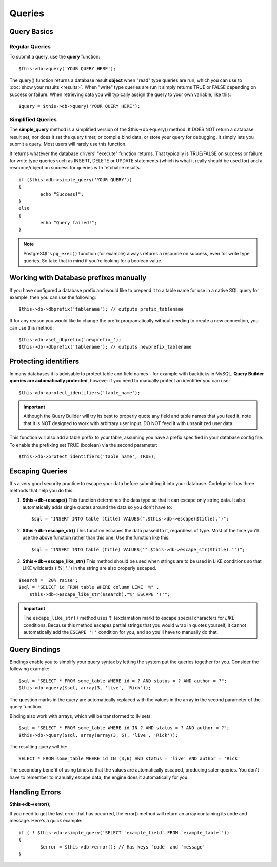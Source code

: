 #######
Queries
#######

************
Query Basics
************

Regular Queries
===============

To submit a query, use the **query** function::

	$this->db->query('YOUR QUERY HERE');

The query() function returns a database result **object** when "read"
type queries are run, which you can use to :doc:`show your
results <results>`. When "write" type queries are run it simply
returns TRUE or FALSE depending on success or failure. When retrieving
data you will typically assign the query to your own variable, like
this::

	$query = $this->db->query('YOUR QUERY HERE');

Simplified Queries
==================

The **simple_query** method is a simplified version of the 
$this->db->query() method. It DOES
NOT return a database result set, nor does it set the query timer, or
compile bind data, or store your query for debugging. It simply lets you
submit a query. Most users will rarely use this function.

It returns whatever the database drivers' "execute" function returns.
That typically is TRUE/FALSE on success or failure for write type queries
such as INSERT, DELETE or UPDATE statements (which is what it really
should be used for) and a resource/object on success for queries with
fetchable results.

::

	if ($this->db->simple_query('YOUR QUERY'))
	{
		echo "Success!";
	}
	else
	{
		echo "Query failed!";
	}

.. note:: PostgreSQL's ``pg_exec()`` function (for example) always
	returns a resource on success, even for write type queries.
	So take that in mind if you're looking for a boolean value.

***************************************
Working with Database prefixes manually
***************************************

If you have configured a database prefix and would like to prepend it to
a table name for use in a native SQL query for example, then you can use
the following::

	$this->db->dbprefix('tablename'); // outputs prefix_tablename


If for any reason you would like to change the prefix programatically
without needing to create a new connection, you can use this method::

	$this->db->set_dbprefix('newprefix_');
	$this->db->dbprefix('tablename'); // outputs newprefix_tablename


**********************
Protecting identifiers
**********************

In many databases it is advisable to protect table and field names - for
example with backticks in MySQL. **Query Builder queries are
automatically protected**, however if you need to manually protect an
identifier you can use::

	$this->db->protect_identifiers('table_name');

.. important:: Although the Query Builder will try its best to properly
	quote any field and table names that you feed it, note that it
	is NOT designed to work with arbitrary user input. DO NOT feed it
	with unsanitized user data.

This function will also add a table prefix to your table, assuming you
have a prefix specified in your database config file. To enable the
prefixing set TRUE (boolean) via the second parameter::

	$this->db->protect_identifiers('table_name', TRUE);


****************
Escaping Queries
****************

It's a very good security practice to escape your data before submitting
it into your database. CodeIgniter has three methods that help you do
this:

#. **$this->db->escape()** This function determines the data type so
   that it can escape only string data. It also automatically adds
   single quotes around the data so you don't have to:
   ::

	$sql = "INSERT INTO table (title) VALUES(".$this->db->escape($title).")";

#. **$this->db->escape_str()** This function escapes the data passed to
   it, regardless of type. Most of the time you'll use the above
   function rather than this one. Use the function like this:
   ::

	$sql = "INSERT INTO table (title) VALUES('".$this->db->escape_str($title)."')";

#. **$this->db->escape_like_str()** This method should be used when
   strings are to be used in LIKE conditions so that LIKE wildcards
   ('%', '\_') in the string are also properly escaped.

::

        $search = '20% raise'; 
        $sql = "SELECT id FROM table WHERE column LIKE '%" .
            $this->db->escape_like_str($search)."%' ESCAPE '!'";

.. important:: The ``escape_like_str()`` method uses '!' (exclamation mark)
	to escape special characters for *LIKE* conditions. Because this
	method escapes partial strings that you would wrap in quotes
	yourself, it cannot automatically add the ``ESCAPE '!'``
	condition for you, and so you'll have to manually do that.


**************
Query Bindings
**************

Bindings enable you to simplify your query syntax by letting the system
put the queries together for you. Consider the following example::

	$sql = "SELECT * FROM some_table WHERE id = ? AND status = ? AND author = ?";
	$this->db->query($sql, array(3, 'live', 'Rick'));

The question marks in the query are automatically replaced with the
values in the array in the second parameter of the query function.

Binding also work with arrays, which will be transformed to IN sets::

	$sql = "SELECT * FROM some_table WHERE id IN ? AND status = ? AND author = ?";
	$this->db->query($sql, array(array(3, 6), 'live', 'Rick'));

The resulting query will be::

	SELECT * FROM some_table WHERE id IN (3,6) AND status = 'live' AND author = 'Rick'

The secondary benefit of using binds is that the values are
automatically escaped, producing safer queries. You don't have to
remember to manually escape data; the engine does it automatically for
you.

***************
Handling Errors
***************

**$this->db->error();**

If you need to get the last error that has occurred, the error() method
will return an array containing its code and message. Here's a quick
example::

	if ( ! $this->db->simple_query('SELECT `example_field` FROM `example_table`'))
	{
		$error = $this->db->error(); // Has keys 'code' and 'message'
	}

